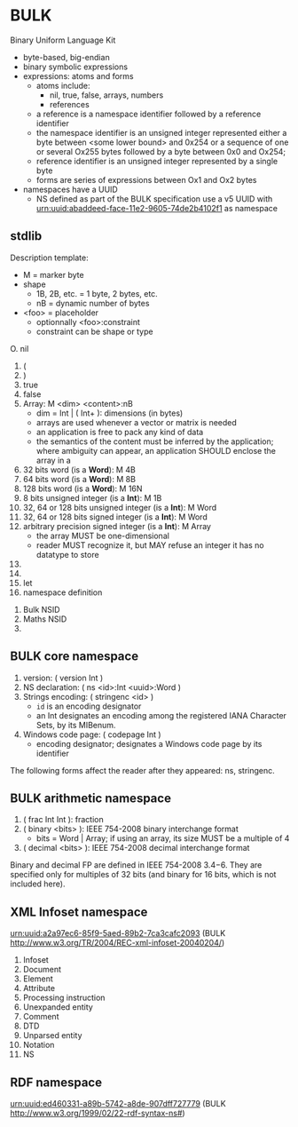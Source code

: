 * BULK
  Binary Uniform Language Kit

  - byte-based, big-endian
  - binary symbolic expressions
  - expressions: atoms and forms
    - atoms include:
      - nil, true, false, arrays, numbers
      - references
	- a reference is a namespace identifier followed by a
          reference identifier
	- the namespace identifier is an unsigned integer represented
          either a byte between <some lower bound> and 0x254 or a
          sequence of one or several Ox255 bytes followed by a byte
          between 0x0 and Ox254;
	- reference identifier is an unsigned integer represented by a
          single byte
    - forms are series of expressions between Ox1 and Ox2 bytes
  - namespaces have a UUID
    - NS defined as part of the BULK specification use a v5 UUID with
      urn:uuid:abaddeed-face-11e2-9605-74de2b4102f1 as namespace

** stdlib
   Description template:
   - M = marker byte
   - shape
     - 1B, 2B, etc. = 1 byte, 2 bytes, etc.
     - nB = dynamic number of bytes
   - <foo> = placeholder
     - optionnally <foo>:constraint
     - constraint can be shape or type


   O. nil
   1. (
   2. )
   3. true
   4. false
   5. Array: M <dim> <content>:nB
      - dim = Int | ( Int+ ): dimensions (in bytes)
      - arrays are used whenever a vector or matrix is needed
	- an application is free to pack any kind of data
	- the semantics of the content must be inferred by the
          application; where ambiguity can appear, an application
          SHOULD enclose the array in a
   6. 32 bits word (is a *Word*): M 4B
   7. 64 bits word (is a *Word*): M 8B
   8. 128 bits word (is a *Word*): M 16N
   9. 8 bits unsigned integer (is a *Int*): M 1B
   10. 32, 64 or 128 bits unsigned integer (is a *Int*): M Word
   11. 32, 64 or 128 bits signed integer (is a *Int*): M Word
   12. arbitrary precision signed integer (is a *Int*): M Array
       - the array MUST be one-dimensional
       - reader MUST recognize it, but MAY refuse an integer it has no
         datatype to store
   13. 
   14. 
   15. let
   16. namespace definition


   1. Bulk NSID
   2. Maths NSID
   3. 

** BULK core namespace
   1. version: ( version Int )
   2. NS declaration: ( ns <id>:Int <uuid>:Word )
   3. Strings encoding: ( stringenc <id> )
      - =id= is an encoding designator
	- an Int designates an encoding among the registered IANA
          Character Sets, by its MIBenum.
   4. Windows code page: ( codepage Int )
      - encoding designator; designates a Windows code page by its
        identifier


   The following forms affect the reader after they appeared: ns,
   stringenc.

** BULK arithmetic namespace
   1. ( frac Int Int ): fraction
   2. ( binary <bits> ): IEEE 754-2008 binary interchange format
      - bits = Word | Array; if using an array, its size MUST be a
        multiple of 4
   3. ( decimal <bits> ): IEEE 754-2008 decimal interchange format


   Binary and decimal FP are defined in IEEE 754-2008 3.4−6. They are
   specified only for multiples of 32 bits (and binary for 16 bits,
   which is not included here).

** XML Infoset namespace
   urn:uuid:a2a97ec6-85f9-5aed-89b2-7ca3cafc2093 (BULK
   http://www.w3.org/TR/2004/REC-xml-infoset-20040204/)

   1. Infoset
   2. Document
   3. Element
   4. Attribute
   5. Processing instruction
   6. Unexpanded entity
   7. Comment
   8. DTD
   9. Unparsed entity
   10. Notation
   11. NS

** RDF namespace
   urn:uuid:ed460331-a89b-5742-a8de-907dff727779 (BULK
   [[http://www.w3.org/1999/02/22-rdf-syntax-ns#]])
